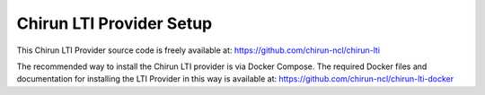 Chirun LTI Provider Setup
=========================

This Chirun LTI Provider source code is freely available at: https://github.com/chirun-ncl/chirun-lti

The recommended way to install the Chirun LTI provider is via Docker Compose. The required Docker files
and documentation for installing the LTI Provider in this way is available at:
https://github.com/chirun-ncl/chirun-lti-docker
